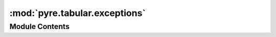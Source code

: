 :mod:`pyre.tabular.exceptions`
==============================

.. py:module:: pyre.tabular.exceptions

.. autoapi-nested-parse::

   Definitions for all the exceptions raised by this package



Module Contents
---------------

.. py:exception:: TabularError

   Bases: :class:`pyre.framework.exceptions.FrameworkError`

   The base class of all exceptions raised by this package


